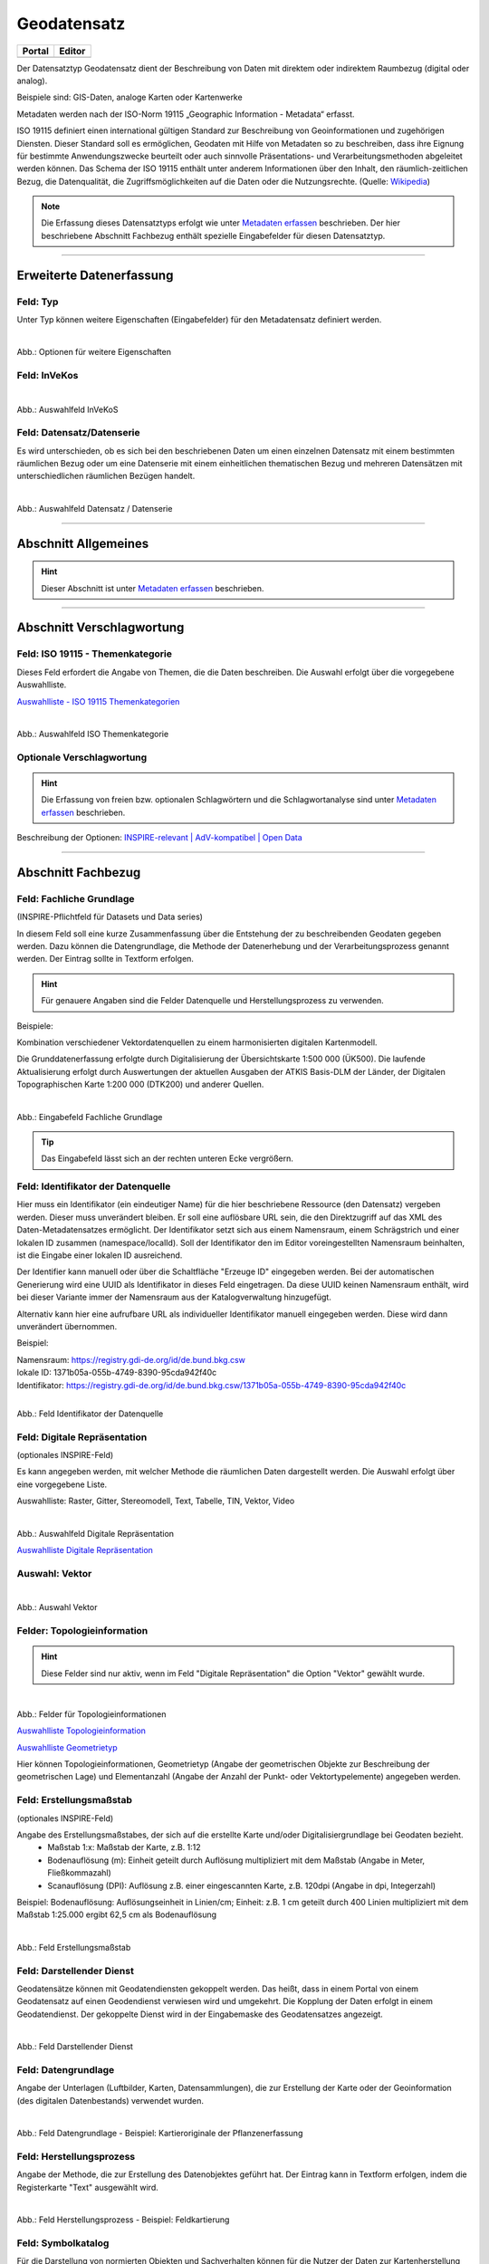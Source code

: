 
============
Geodatensatz
============

.. csv-table::
    :header: "Portal", "Editor"
    :widths: 20, 20

    .. image:: ../../../img/ige/icons/datensatztypen/portal/geodatensatz.png, .. image:: ../../../img/ige/icons/datensatztypen/ige/geodatensatz.png

Der Datensatztyp Geodatensatz dient der Beschreibung von Daten mit direktem oder indirektem Raumbezug (digital oder analog).

Beispiele sind: GIS-Daten, analoge Karten oder Kartenwerke

Metadaten werden nach der ISO-Norm 19115 „Geographic Information - Metadata“ erfasst.

ISO 19115 definiert einen international gültigen Standard zur Beschreibung von Geoinformationen und zugehörigen Diensten. Dieser Standard soll es ermöglichen, Geodaten mit Hilfe von Metadaten so zu beschreiben, dass ihre Eignung für bestimmte Anwendungszwecke beurteilt oder auch sinnvolle Präsentations- und Verarbeitungsmethoden abgeleitet werden können. Das Schema der ISO 19115 enthält unter anderem Informationen über den Inhalt, den räumlich-zeitlichen Bezug, die Datenqualität, die Zugriffsmöglichkeiten auf die Daten oder die Nutzungsrechte. (Quelle: `Wikipedia <https://de.wikipedia.org/wiki/ISO_19115>`_)

.. note:: Die Erfassung dieses Datensatztyps erfolgt wie unter `Metadaten erfassen <https://metaver-bedienungsanleitung.readthedocs.io/de/igeng/ingrid-editor/erfassung/erfassung-metadaten.html>`_ beschrieben. Der hier beschriebene Abschnitt Fachbezug enthält spezielle Eingabefelder für diesen Datensatztyp.


-----------------------------------------------------------------------------------------------------------------------


Erweiterte Datenerfassung
-------------------------

Feld: Typ
^^^^^^^^^^

Unter Typ können weitere Eigenschaften (Eingabefelder) für den Metadatensatz definiert werden.

.. figure:: ../../../img/ige/erfassung/ige_metadaten/datensatztypen/datensatztyp_geodatensatz/typ_optionen.png
   :align: left
   :scale: 100
   :figwidth: 100%

Abb.: Optionen für weitere Eigenschaften

.. seealso:: Beschreibungen zu den Optionen: `INSPIRE-relevant | <https://metaver-bedienungsanleitung.readthedocs.io/de/igeng/ingrid-editor/erfassung/datensatztypen/option/inspire-relevant.html>`_ `AdV kompatibel | <https://metaver-bedienungsanleitung.readthedocs.io/de/igeng/ingrid-editor/erfassung/datensatztypen/option/adv-kompatibel.html>`_ `Open Data <https://metaver-bedienungsanleitung.readthedocs.io/de/igeng/ingrid-editor/erfassung/datensatztypen/option/opendata.html>`_


Feld: InVeKos
^^^^^^^^^^^^^

.. figure:: ../../../img/ige/erfassung/ige_metadaten/datensatztypen/option/invekos/auswahlfeld-invekos.png
   :align: left
   :scale: 100
   :figwidth: 100%

Abb.: Auswahlfeld InVeKoS

.. seealso:: `Auswahlfeld InVeKoS <https://metaver-bedienungsanleitung.readthedocs.io/de/igeng/ingrid-editor/erfassung/datensatztypen/option/auswahlfeld-invekos.html>`_


Feld: Datensatz/Datenserie
^^^^^^^^^^^^^^^^^^^^^^^^^^

Es wird unterschieden, ob es sich bei den beschriebenen Daten um einen einzelnen Datensatz mit einem bestimmten räumlichen Bezug oder um eine Datenserie mit einem einheitlichen thematischen Bezug und mehreren Datensätzen mit unterschiedlichen räumlichen Bezügen handelt.

.. figure:: ../../../img/ige/erfassung/ige_metadaten/datensatztypen/datensatztyp_geodatensatz/fachbezug_datensatz-datenserie.png
   :align: left
   :scale: 100
   :figwidth: 100%
 
Abb.: Auswahlfeld Datensatz / Datenserie

-----------------------------------------------------------------------------------------------------------------------

Abschnitt Allgemeines
---------------------

.. hint:: Dieser Abschnitt ist unter `Metadaten erfassen <https://metaver-bedienungsanleitung.readthedocs.io/de/igeng/ingrid-editor/erfassung/erfassung-metadaten.html>`_ beschrieben.


-----------------------------------------------------------------------------------------------------------------------

Abschnitt Verschlagwortung
--------------------------

Feld: ISO 19115 - Themenkategorie
^^^^^^^^^^^^^^^^^^^^^^^^^^^^^^^^^^

Dieses Feld erfordert die Angabe von Themen, die die Daten beschreiben.
Die Auswahl erfolgt über die vorgegebene Auswahlliste.

`Auswahlliste - ISO 19115 Themenkategorien <https://metaver-bedienungsanleitung.readthedocs.io/de/igeng/ingrid-editor/auswahllisten/auswahlliste_verschlagwortung_iso-themenkategorie.html>`_

.. figure:: ../../../img/ige/erfassung/ige_metadaten/datensatztypen/datensatztyp_geodatensatz/verschlagwortung_iso-themenkategorie.png
   :align: left
   :scale: 70
   :figwidth: 100%

Abb.: Auswahlfeld ISO Themenkategorie


Optionale Verschlagwortung
^^^^^^^^^^^^^^^^^^^^^^^^^^

.. hint:: Die Erfassung von freien bzw. optionalen Schlagwörtern und die Schlagwortanalyse sind unter `Metadaten erfassen <https://metaver-bedienungsanleitung.readthedocs.io/de/igeng/ingrid-editor/erfassung/erfassung-metadaten.html#abschnitt-verschlagwortung>`_ beschrieben.


Beschreibung der Optionen: `INSPIRE-relevant | <https://metaver-bedienungsanleitung.readthedocs.io/de/igeng/ingrid-editor/erfassung/datensatztypen/option/inspire-relevant.html>`_ `AdV-kompatibel | <https://metaver-bedienungsanleitung.readthedocs.io/de/igeng/ingrid-editor/erfassung/datensatztypen/option/adv-kompatibel.html>`_ `Open Data <https://metaver-bedienungsanleitung.readthedocs.io/de/igeng/ingrid-editor/erfassung/datensatztypen/option/opendata.html>`_

.. `(InVeKoS) <https://metaver-bedienungsanleitung.readthedocs.io/de/igeng/ingrid-editor/erfassung/datensatztypen/option/invekos.html>`_


-----------------------------------------------------------------------------------------------------------------------

Abschnitt Fachbezug
-------------------

Feld: Fachliche Grundlage
^^^^^^^^^^^^^^^^^^^^^^^^^

(INSPIRE-Pflichtfeld für Datasets und Data series)

In diesem Feld soll eine kurze Zusammenfassung über die Entstehung der zu beschreibenden Geodaten gegeben werden. Dazu können die Datengrundlage, die Methode der Datenerhebung und der Verarbeitungsprozess genannt werden. Der Eintrag sollte in Textform erfolgen.

.. hint:: Für genauere Angaben sind die Felder Datenquelle und Herstellungsprozess zu verwenden.

Beispiele:

Kombination verschiedener Vektordatenquellen zu einem harmonisierten digitalen Kartenmodell.


Die Grunddatenerfassung erfolgte durch Digitalisierung der Übersichtskarte 1:500 000 (ÜK500). Die laufende Aktualisierung erfolgt durch Auswertungen der aktuellen Ausgaben der
ATKIS Basis-DLM der Länder, der Digitalen Topographischen Karte 1:200 000 (DTK200) und anderer Quellen.


.. figure:: ../../../img/ige/erfassung/ige_metadaten/datensatztypen/datensatztyp_geodatensatz/fachbezug_fachliche-grundlage.png
   :align: left
   :scale: 90
   :figwidth: 100%

Abb.: Eingabefeld Fachliche Grundlage


.. tip:: Das Eingabefeld lässt sich an der rechten unteren Ecke vergrößern.


Feld: Identifikator der Datenquelle
^^^^^^^^^^^^^^^^^^^^^^^^^^^^^^^^^^^

Hier muss ein Identifikator (ein eindeutiger Name) für die hier beschriebene Ressource (den Datensatz) vergeben werden. Dieser muss unverändert bleiben. Er soll eine auflösbare URL sein, die den Direktzugriff auf das XML des Daten-Metadatensatzes ermöglicht. Der Identifikator setzt sich aus einem Namensraum, einem Schrägstrich und einer lokalen ID zusammen (namespace/localId). Soll der Identifikator den im Editor voreingestellten Namensraum beinhalten, ist die Eingabe einer lokalen ID ausreichend. 

Der Identifier kann manuell oder über die Schaltfläche "Erzeuge ID" eingegeben werden. Bei der automatischen Generierung wird eine UUID als Identifikator in dieses Feld eingetragen. Da diese UUID keinen Namensraum enthält, wird bei dieser Variante immer der Namensraum aus der Katalogverwaltung hinzugefügt.

Alternativ kann hier eine aufrufbare URL als individueller Identifikator manuell eingegeben werden. Diese wird dann unverändert übernommen.

Beispiel:

| Namensraum: https://registry.gdi-de.org/id/de.bund.bkg.csw
| lokale ID: 1371b05a-055b-4749-8390-95cda942f40c
| Identifikator: https://registry.gdi-de.org/id/de.bund.bkg.csw/1371b05a-055b-4749-8390-95cda942f40c


.. figure:: ../../../img/ige/erfassung/ige_metadaten/datensatztypen/datensatztyp_geodatensatz/fachbezug_identifikator_01.png
   :align: left
   :scale: 100
   :figwidth: 100%
 
Abb.: Feld Identifikator der Datenquelle


Feld: Digitale Repräsentation
^^^^^^^^^^^^^^^^^^^^^^^^^^^^^^
(optionales INSPIRE-Feld)

Es kann angegeben werden, mit welcher Methode die räumlichen Daten dargestellt werden. Die Auswahl erfolgt über eine vorgegebene Liste.

Auswahlliste: Raster, Gitter, Stereomodell, Text, Tabelle, TIN, Vektor, Video


.. figure:: ../../../img/ige/erfassung/ige_metadaten/datensatztypen/datensatztyp_geodatensatz/fachbezug_digitale-repaesentation.png
   :align: left
   :scale: 100
   :figwidth: 100%

Abb.: Auswahlfeld Digitale Repräsentation


`Auswahlliste Digitale Repräsentation  <https://metaver-bedienungsanleitung.readthedocs.io/de/igeng/ingrid-editor/auswahllisten/auswahlliste_fachbezug_geodatensatz_digitale-repraesentation.html>`_



Auswahl: Vektor
^^^^^^^^^^^^^^^

.. figure:: ../../../img/ige/erfassung/ige_metadaten/datensatztypen/datensatztyp_geodatensatz/fachbezug_digitale-repaesentation_vektor.png
   :align: left
   :scale: 100
   :figwidth: 100%

Abb.: Auswahl Vektor


Felder: Topologieinformation
^^^^^^^^^^^^^^^^^^^^^^^^^^^^

.. hint:: Diese Felder sind nur aktiv, wenn im Feld "Digitale Repräsentation" die Option "Vektor" gewählt wurde.

.. figure:: ../../../img/ige/erfassung/ige_metadaten/datensatztypen/datensatztyp_geodatensatz/fachbezug_digitale-repaesentation_vektor_topologie.png
   :align: left
   :scale: 100
   :figwidth: 100%

Abb.: Felder für Topologieinformationen


`Auswahlliste Topologieinformation <https://metaver-bedienungsanleitung.readthedocs.io/de/igeng/ingrid-editor/auswahllisten/auswahlliste_fachbezug_geodatensatz_topologieinformation.html>`_


`Auswahlliste Geometrietyp <https://metaver-bedienungsanleitung.readthedocs.io/de/igeng/ingrid-editor/auswahllisten/auswahlliste_fachbezug_geodatensatz_topologieinformation_geometrietyp.html>`_


Hier können Topologieinformationen, Geometrietyp (Angabe der geometrischen Objekte zur Beschreibung der geometrischen Lage) und Elementanzahl (Angabe der Anzahl der Punkt- oder Vektortypelemente) angegeben werden.


Feld: Erstellungsmaßstab
^^^^^^^^^^^^^^^^^^^^^^^^
(optionales INSPIRE-Feld)

Angabe des Erstellungsmaßstabes, der sich auf die erstellte Karte und/oder Digitalisiergrundlage bei Geodaten bezieht. 
 - Maßstab 1:x: Maßstab der Karte, z.B. 1:12 
 - Bodenauflösung (m): Einheit geteilt durch Auflösung multipliziert mit dem Maßstab (Angabe in Meter, Fließkommazahl) 
 - Scanauflösung (DPI): Auflösung z.B. einer eingescannten Karte, z.B. 120dpi (Angabe in dpi, Integerzahl)

Beispiel: Bodenauflösung: Auflösungseinheit in Linien/cm; Einheit: z.B. 1 cm geteilt durch 400 Linien multipliziert mit dem Maßstab 1:25.000 ergibt 62,5 cm als Bodenauflösung

.. figure:: ../../../img/ige/erfassung/ige_metadaten/datensatztypen/datensatztyp_geodatensatz/fachbezug_erstellungsmassstab.png
   :align: left
   :scale: 100
   :figwidth: 100%
 
Abb.: Feld Erstellungsmaßstab


Feld: Darstellender Dienst
^^^^^^^^^^^^^^^^^^^^^^^^^^

Geodatensätze können mit Geodatendiensten gekoppelt werden. Das heißt, dass in einem Portal von einem Geodatensatz auf einen Geodendienst verwiesen wird und umgekehrt.
Die Kopplung der Daten erfolgt in einem Geodatendienst. Der gekoppelte Dienst wird in der Eingabemaske des Geodatensatzes angezeigt.

.. figure:: ../../../img/ige/erfassung/ige_metadaten/datensatztypen/datensatztyp_geodatensatz/fachbezug_darstellender-dienst.png
   :align: left
   :scale: 80
   :figwidth: 100%
 
Abb.: Feld Darstellender Dienst


Feld: Datengrundlage
^^^^^^^^^^^^^^^^^^^^

Angabe der Unterlagen (Luftbilder, Karten, Datensammlungen), die zur Erstellung der Karte oder der Geoinformation (des digitalen Datenbestands) verwendet wurden.

.. figure:: ../../../img/ige/erfassung/ige_metadaten/datensatztypen/datensatztyp_geodatensatz/fachbezug_datengrundlage.png
   :align: left
   :scale: 90
   :figwidth: 100%
 
Abb.: Feld Datengrundlage - Beispiel: Kartieroriginale der Pflanzenerfassung


Feld: Herstellungsprozess
^^^^^^^^^^^^^^^^^^^^^^^^^^

Angabe der Methode, die zur Erstellung des Datenobjektes geführt hat. Der Eintrag kann in Textform erfolgen, indem die Registerkarte "Text" ausgewählt wird.

.. figure:: ../../../img/ige/erfassung/ige_metadaten/datensatztypen/datensatztyp_geodatensatz/fachbezug_herstellungsprozess.png
   :align: left
   :scale: 90
   :figwidth: 100%
 
Abb.: Feld Herstellungsprozess - Beispiel: Feldkartierung


Feld: Symbolkatalog
^^^^^^^^^^^^^^^^^^^^

Für die Darstellung von normierten Objekten und Sachverhalten können für die Nutzer der Daten zur Kartenherstellung abgestimmte Symbole vorgegeben werden. Die Angabe einer oder mehrerer analoger oder digitaler Symbolpaletten mit zugehörigem Datum (Pflichteintrag) und Version (Optional) ist hier möglich.

Beispiel: Planzeichenverordnung, Datum 03.08.2023, Version 6.0

.. figure:: ../../../img/ige/erfassung/ige_metadaten/datensatztypen/datensatztyp_geodatensatz/fachbezug_symbolkatalog.png
   :align: left
   :scale: 90
   :figwidth: 100%
 
Abb.: Feld Symbolkatalog


Feld: Schlüsselkatalog
^^^^^^^^^^^^^^^^^^^^^^

Hier können die den Daten zugrunde liegenden Klassifikationsschlüssel benannt werden. Es können mehrere Kataloge mit zugehörigem Datum (Pflichtfeld) und Version (optional) angegeben werden. Das Feld Schlüsselkatalog wird zum Pflichtfeld, wenn in der Tabelle Sachdaten/Attributinformation ein Eintrag vorgenommen wurde.

Beispiel: Biotoptypenschlüssel, Datum 03.08.2023, Version 6.0

.. figure:: ../../../img/ige/erfassung/ige_metadaten/datensatztypen/datensatztyp_geodatensatz/fachbezug_schluesselkatalog.png
   :align: left
   :scale: 90
   :figwidth: 100%
 
Abb.: Feld Schlüsselkatalog


Feld: Sachdaten/Attributinformation
^^^^^^^^^^^^^^^^^^^^^^^^^^^^^^^^^^^^

Angabe der mit der Geoinformation/Karte verbundenen Sachdaten. Bei Bedarf kann hier eine Auflistung der Attribute des Datensatzes erfolgen. Die hauptsächliche Verwendung dieses Feldes ist für digitale Geoinformationen vorgesehen.

.. figure:: ../../../img/ige/erfassung/ige_metadaten/datensatztypen/datensatztyp_geodatensatz/fachbezug_sachdaten-attributinformation.png
   :align: left
   :scale: 80
   :figwidth: 100%
 
Abb.: Feld Sachdaten/Attributinformation - Beispiel: Baumkartei

.. hint:: Mit einem Eintrag unter Sachdaten/Attributinformation werden die Eingabefelder für den Schlüsselkatalog zu Pflichtfeldern. Bitte geben Sie dort den Schlüsselkatalog an, in dem das eingetragene Attribut verzeichnet ist.

-----------------------------------------------------------------------------------------------------------------------

Abschnitt Datenqualität
-----------------------

.. note:: Die optionalen Felder zur `Datenqualität sind hier <https://metaver-bedienungsanleitung.readthedocs.io/de/igeng/ingrid-editor/erfassung/datensatztypen/qualitaetssicherung/abschnitt_datenqualitaet.html>`_ beschrieben.

-----------------------------------------------------------------------------------------------------------------------

.. note:: Die Abschnitte Raumbezugsystem, Zeitbezug, Zusatzinformation, Verfügbarkeit und Verweise sind ausführlich unter `Metadaten erfassen <https://metaver-bedienungsanleitung.readthedocs.io/de/igeng/ingrid-editor/erfassung/erfassung-metadaten.html>`_  beschrieben, da sie auf mehrere Datensatztypen zutreffen.

-----------------------------------------------------------------------------------------------------------------------

Abschnitt Zusatzinformation
---------------------------
  
Feld: Zeichensatz des Datensatzes
^^^^^^^^^^^^^^^^^^^^^^^^^^^^^^^^^

Angabe des Zeichensatzes, der in dem beschriebenen Datensatz verwendet wird, z. B. UTF-8.

.. figure:: ../../../img/ige/erfassung/ige_metadaten/datensatztypen/datensatztyp_geodatensatz/zusatzinformation_zeichensatz.png
   :align: left
   :scale: 70
   :figwidth: 100%
 
Abb.: Feld Zeichensatz des Datensatzes

`Auswahlliste Zeichensatz des Datensatzes <https://metaver-bedienungsanleitung.readthedocs.io/de/igeng/ingrid-editor/auswahllisten/auswahlliste_zusatzinformation_zeichensatz.html>`_
  

Feld: Konformität
^^^^^^^^^^^^^^^^^

Hier kann angegeben werden, mit welcher Spezifikation die beschriebenen Daten konform sind. Die Eingaben in diesem Feld erfolgen über die Schaltfläche Konformität "+ Hinzufügen". Es kann aus vordefinierten Listen ausgewählt werden oder eine freie Eingabe erfolgen.

Wenn die zu beschreibenden Daten INSPIRE-relevant sind, muss die zutreffende Durchführungsbestimmung der INSPIRE-Richtlinie angegeben werden (INSPIRE-Pflichtfeld).

Beschreibung unter der Option: `INSPIRE-relevant <https://metaver-bedienungsanleitung.readthedocs.io/de/igeng/ingrid-editor/erfassung/datensatztypen/option/inspire-relevant.html>`_

Dieses Feld wird automatisch ausgefüllt, wenn Einträge unter "INSPIRE-Themen" oder "Art des Dienstes" vorgenommen werden. Lediglich der "Konformitätsgrad" muss manuell angepasst werden.

.. hint:: Bei Aktivierung des Kontrollkästchens "AdV-kompatibel" bitte gemäß den Empfehlungen des AdV-Metadatenprofils nur die Werte "konform" und "nicht konform" für "Grad der Konformität" verwenden.

Beschreibung unter der Option: `AdV kompatibel <https://metaver-bedienungsanleitung.readthedocs.io/de/igeng/ingrid-editor/erfassung/datensatztypen/option/adv-kompatibel.html>`_

Das Feld "geprüft mit" ist im Editor eine optionale Angabe, laut der ISO ist es aber verpflichtend.

.. figure:: ../../../img/ige/erfassung/ige_metadaten/datensatztypen/datensatztyp_geodatensatz/zusatzinformation_konformitaet.png
   :align: left
   :scale: 70
   :figwidth: 100%
 
Abb.: Feld Konformität

.. figure:: ../../../img/ige/erfassung/ige_metadaten/datensatztypen/datensatztyp_geodatensatz/zusatzinformation_konformitaet-spezifikation.png
   :align: left
   :scale: 70
   :figwidth: 100%
 
Abb.: Feld Konformität - Spezifikation